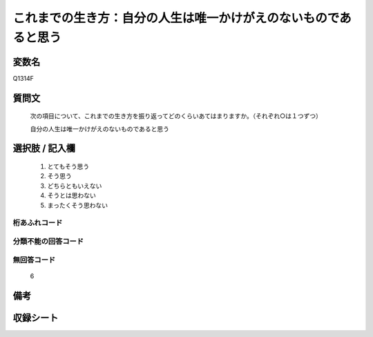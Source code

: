 .. title:: Q1314F
.. rst-class:: item

====================================================================================================
これまでの生き方：自分の人生は唯一かけがえのないものであると思う
====================================================================================================

.. rst-class:: varname

変数名
==================

Q1314F

.. rst-class:: question

質問文
==================


   次の項目について、これまでの生き方を振り返ってどのくらいあてはまりますか。（それぞれ○は１つずつ）


   自分の人生は唯一かけがえのないものであると思う


.. rst-class:: answer

選択肢 / 記入欄
======================

   1. とてもそう思う
   2. そう思う
   3. どちらともいえない
   4. そうとは思わない
   5. まったくそう思わない



.. rst-class:: overflow

桁あふれコード
-------------------------------
  


.. rst-class:: not_classified

分類不能の回答コード
-------------------------------------
  


.. rst-class:: not_available

無回答コード
-------------------------------------
  
  6

.. rst-class:: bikou

備考
==================



.. rst-class:: include_sheet

収録シート
=======================================
.. hlist::
   :columns: 3
   
   
   * p29_5
   
   


.. index:: Q1314F